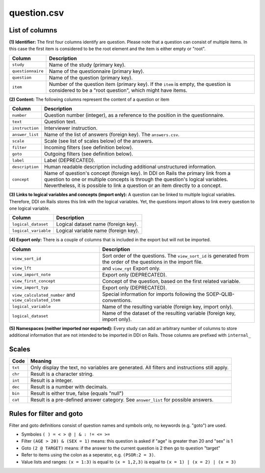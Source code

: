 question.csv
============

List of columns
---------------

**(1) Identifier:** The first four columns identify are question. Please
note that a question can consist of multiple items. In this case the
first item is considered to be the root element and the item is either
empty or "root".

+---------------------+----------------------------------------------------------------------------------------------------------------------------------------------------+
| Column              | Description                                                                                                                                        |
+=====================+====================================================================================================================================================+
| ``study``           | Name of the study (primary key).                                                                                                                   |
+---------------------+----------------------------------------------------------------------------------------------------------------------------------------------------+
| ``questionnaire``   | Name of the questionnaire (primary key).                                                                                                           |
+---------------------+----------------------------------------------------------------------------------------------------------------------------------------------------+
| ``question``        | Name of the question (primary key).                                                                                                                |
+---------------------+----------------------------------------------------------------------------------------------------------------------------------------------------+
| ``item``            | Number of the question item (primary key). If the ``item`` is empty, the question is considered to be a "root question", which might have items.   |
+---------------------+----------------------------------------------------------------------------------------------------------------------------------------------------+

**(2) Content:** The following columns represent the content of a
question or item

+-------------------+---------------------------------------------------------------------------------------------------------------------------------------------------------------------------------------------------------------------------------------------------------+
| Column            | Description                                                                                                                                                                                                                                             |
+===================+=========================================================================================================================================================================================================================================================+
| ``number``        | Question number (integer), as a reference to the position in the questionnaire.                                                                                                                                                                         |
+-------------------+---------------------------------------------------------------------------------------------------------------------------------------------------------------------------------------------------------------------------------------------------------+
| ``text``          | Question text.                                                                                                                                                                                                                                          |
+-------------------+---------------------------------------------------------------------------------------------------------------------------------------------------------------------------------------------------------------------------------------------------------+
| ``instruction``   | Interviewer instruction.                                                                                                                                                                                                                                |
+-------------------+---------------------------------------------------------------------------------------------------------------------------------------------------------------------------------------------------------------------------------------------------------+
| ``answer_list``   | Name of the list of answers (foreign key). The ``answers.csv``.                                                                                                                                                                                         |
+-------------------+---------------------------------------------------------------------------------------------------------------------------------------------------------------------------------------------------------------------------------------------------------+
| ``scale``         | Scale (see list of scales below) of the answers.                                                                                                                                                                                                        |
+-------------------+---------------------------------------------------------------------------------------------------------------------------------------------------------------------------------------------------------------------------------------------------------+
| ``filter``        | Incoming filters (see definition below).                                                                                                                                                                                                                |
+-------------------+---------------------------------------------------------------------------------------------------------------------------------------------------------------------------------------------------------------------------------------------------------+
| ``goto``          | Outgoing filters (see definition below).                                                                                                                                                                                                                |
+-------------------+---------------------------------------------------------------------------------------------------------------------------------------------------------------------------------------------------------------------------------------------------------+
| ``label``         | Label (DEPRECATED).                                                                                                                                                                                                                                     |
+-------------------+---------------------------------------------------------------------------------------------------------------------------------------------------------------------------------------------------------------------------------------------------------+
| ``description``   | Human readable description including additional unstructured information.                                                                                                                                                                               |
+-------------------+---------------------------------------------------------------------------------------------------------------------------------------------------------------------------------------------------------------------------------------------------------+
| ``concept``       | Name of question's concept (foreign key). In DDI on Rails the primary link from a question to one or multiple concepts is through the question's logical variables. Nevertheless, it is possible to link a question or an item directly to a concept.   |
+-------------------+---------------------------------------------------------------------------------------------------------------------------------------------------------------------------------------------------------------------------------------------------------+

**(3) Links to logical variables and concepts (import only):** A
question can be linked to multiple logical variables. Therefore, DDI on
Rails stores this link with the logical variables. Yet, the questions
import allows to link every question to one logical variable.

+------------------------+----------------------------------------+
| Column                 | Description                            |
+========================+========================================+
| ``logical_dataset``    | Logical dataset name (foreign key).    |
+------------------------+----------------------------------------+
| ``logical_variable``   | Logical variable name (foreign key).   |
+------------------------+----------------------------------------+

**(4) Export only:** There is a couple of columns that is included in
the export but will not be imported.

+-----------------------------------------------------------+----------------------------------------------------------------------------------------------------------------------+
| Column                                                    | Description                                                                                                          |
+===========================================================+======================================================================================================================+
| ``view_sort_id``                                          | Sort order of the questions. The ``view_sort_id`` is generated from the order of the questions in the import file.   |
+-----------------------------------------------------------+----------------------------------------------------------------------------------------------------------------------+
| ``view_lft``                                              | and ``view_rgt`` Export only.                                                                                        |
+-----------------------------------------------------------+----------------------------------------------------------------------------------------------------------------------+
| ``view_import_note``                                      | Export only (DEPRECATED).                                                                                            |
+-----------------------------------------------------------+----------------------------------------------------------------------------------------------------------------------+
| ``view_first_concept``                                    | Concept of the question, based on the first related variable.                                                        |
+-----------------------------------------------------------+----------------------------------------------------------------------------------------------------------------------+
| ``view_import_typ``                                       | Export only (DEPRECATED).                                                                                            |
+-----------------------------------------------------------+----------------------------------------------------------------------------------------------------------------------+
| ``view_calculated_number`` and ``view_calculated_item``   | Special information for imports following the SOEP-QLIB-conventions.                                                 |
+-----------------------------------------------------------+----------------------------------------------------------------------------------------------------------------------+
| ``logical_variable``                                      | Name of the resulting variable (foreign key, import only).                                                           |
+-----------------------------------------------------------+----------------------------------------------------------------------------------------------------------------------+
| ``logical_dataset``                                       | Name of the dataset of the resulting variable (foreign key, import only).                                            |
+-----------------------------------------------------------+----------------------------------------------------------------------------------------------------------------------+

**(5) Namespaces (neither imported nor exported):** Every study can add
an arbitrary number of columns to store additional information that are
not intended to be imported in DDI on Rails. Those columns are prefixed
with ``internal_``

Scales
------

+-----------+------------------------------------------------------------------------------------------------+
| Code      | Meaning                                                                                        |
+===========+================================================================================================+
| ``txt``   | Only display the text, no variables are generated. All filters and instructions still apply.   |
+-----------+------------------------------------------------------------------------------------------------+
| ``chr``   | Result is a character string.                                                                  |
+-----------+------------------------------------------------------------------------------------------------+
| ``int``   | Result is a integer.                                                                           |
+-----------+------------------------------------------------------------------------------------------------+
| ``dec``   | Result is a number with decimals.                                                              |
+-----------+------------------------------------------------------------------------------------------------+
| ``bin``   | Result is either true, false (equals "null")                                                   |
+-----------+------------------------------------------------------------------------------------------------+
| ``cat``   | Result is a pre-defined answer category. See ``answer_list`` for possible answers.             |
+-----------+------------------------------------------------------------------------------------------------+

Rules for filter and goto
-------------------------

Filter and goto definitions consist of question names and symbols only,
no keywords (e.g. "goto") are used.

-  Symboles ``( ) = < > @ | & : != <= >=``
-  Filter ``(AGE > 20) & (SEX = 1)`` means: this question is asked if
   "age" is greater than 20 and "sex" is 1
-  Goto ``(2 @ TARGET)`` means: if the answer to the current question is
   2 then go to question "target"
-  Refer to items using the colon as a seperator, e.g. ``(PSOR:2 = 3)``.
-  Value lists and ranges: ``(x = 1:3)`` is equal to ``(x = 1,2,3)`` is
   equal to ``(x = 1) | (x = 2) | (x = 3)``

